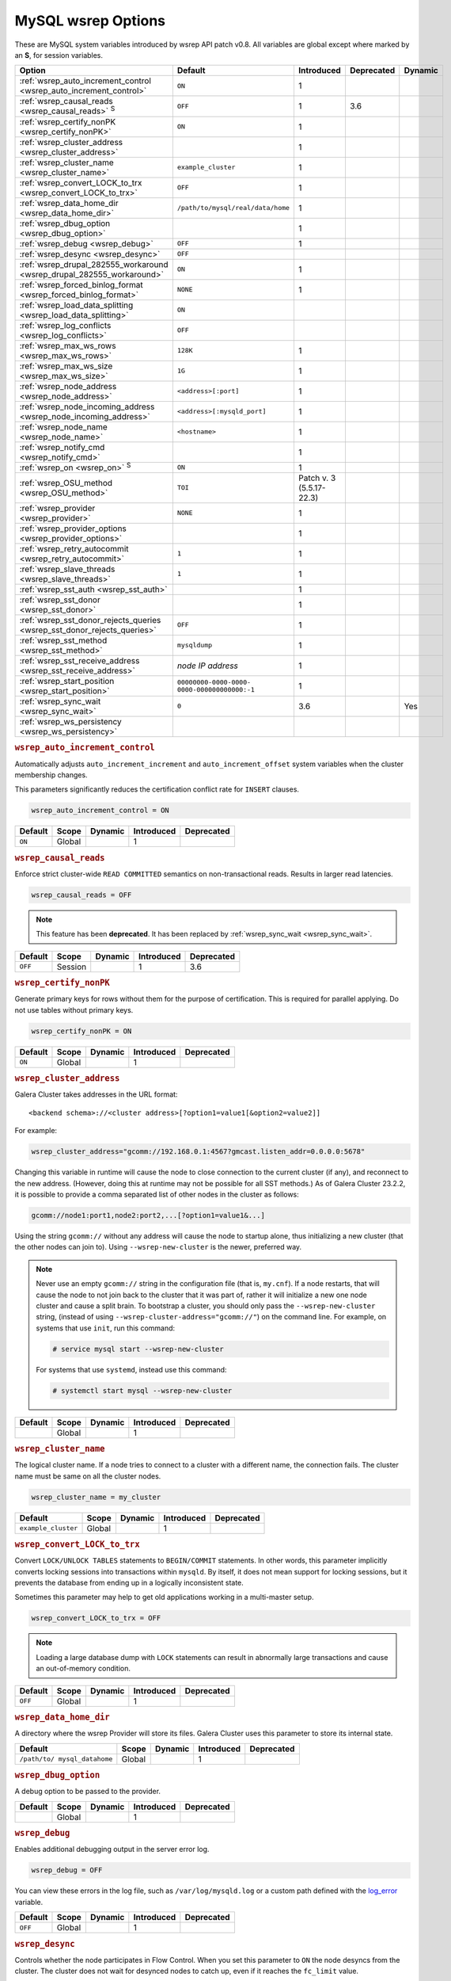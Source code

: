 ======================
 MySQL wsrep Options
======================
.. _`MySQL wsrep Options`:
.. index::
   single: Drupal
.. index::
   pair: Logs; Debug log


These are MySQL system variables introduced by wsrep API patch v0.8. All variables are global except where marked by an **S**, for session variables.


+---------------------------------------+------------------------------------+--------------+------------+----------+
| Option                                | Default                            | Introduced   | Deprecated | Dynamic  |
+=======================================+====================================+==============+============+==========+
| :ref:`wsrep_auto_increment_control    | ``ON``                             | 1            |            |          |
| <wsrep_auto_increment_control>`       |                                    |              |            |          |
+---------------------------------------+------------------------------------+--------------+------------+----------+
| :ref:`wsrep_causal_reads              | ``OFF``                            | 1            | 3.6        |          |
| <wsrep_causal_reads>` :sup:`S`        |                                    |              |            |          |
+---------------------------------------+------------------------------------+--------------+------------+----------+
| :ref:`wsrep_certify_nonPK             | ``ON``                             | 1            |            |          |
| <wsrep_certify_nonPK>`                |                                    |              |            |          |
+---------------------------------------+------------------------------------+--------------+------------+----------+
| :ref:`wsrep_cluster_address           |                                    | 1            |            |          |
| <wsrep_cluster_address>`              |                                    |              |            |          |
+---------------------------------------+------------------------------------+--------------+------------+----------+
| :ref:`wsrep_cluster_name              | ``example_cluster``                | 1            |            |          |
| <wsrep_cluster_name>`                 |                                    |              |            |          |
+---------------------------------------+------------------------------------+--------------+------------+----------+
| :ref:`wsrep_convert_LOCK_to_trx       | ``OFF``                            | 1            |            |          |
| <wsrep_convert_LOCK_to_trx>`          |                                    |              |            |          |
+---------------------------------------+------------------------------------+--------------+------------+----------+
| :ref:`wsrep_data_home_dir             | ``/path/to/mysql/real/data/home``  | 1            |            |          |
| <wsrep_data_home_dir>`                |                                    |              |            |          |
+---------------------------------------+------------------------------------+--------------+------------+----------+
| :ref:`wsrep_dbug_option               |                                    | 1            |            |          |
| <wsrep_dbug_option>`                  |                                    |              |            |          |
+---------------------------------------+------------------------------------+--------------+------------+----------+
| :ref:`wsrep_debug                     | ``OFF``                            | 1            |            |          |
| <wsrep_debug>`                        |                                    |              |            |          |
+---------------------------------------+------------------------------------+--------------+------------+----------+
| :ref:`wsrep_desync                    | ``OFF``                            |              |            |          |
| <wsrep_desync>`                       |                                    |              |            |          |
+---------------------------------------+------------------------------------+--------------+------------+----------+
| :ref:`wsrep_drupal_282555_workaround  | ``ON``                             | 1            |            |          |
| <wsrep_drupal_282555_workaround>`     |                                    |              |            |          |
+---------------------------------------+------------------------------------+--------------+------------+----------+
| :ref:`wsrep_forced_binlog_format      | ``NONE``                           | 1            |            |          |
| <wsrep_forced_binlog_format>`         |                                    |              |            |          |
+---------------------------------------+------------------------------------+--------------+------------+----------+
| :ref:`wsrep_load_data_splitting       | ``ON``                             |              |            |          |
| <wsrep_load_data_splitting>`          |                                    |              |            |          |
+---------------------------------------+------------------------------------+--------------+------------+----------+
| :ref:`wsrep_log_conflicts             | ``OFF``                            |              |            |          |
| <wsrep_log_conflicts>`                |                                    |              |            |          |
+---------------------------------------+------------------------------------+--------------+------------+----------+
| :ref:`wsrep_max_ws_rows               | ``128K``                           | 1            |            |          |
| <wsrep_max_ws_rows>`                  |                                    |              |            |          |
+---------------------------------------+------------------------------------+--------------+------------+----------+
| :ref:`wsrep_max_ws_size               | ``1G``                             | 1            |            |          |
| <wsrep_max_ws_size>`                  |                                    |              |            |          |
+---------------------------------------+------------------------------------+--------------+------------+----------+
| :ref:`wsrep_node_address              | ``<address>[:port]``               | 1            |            |          |
| <wsrep_node_address>`                 |                                    |              |            |          |
+---------------------------------------+------------------------------------+--------------+------------+----------+
| :ref:`wsrep_node_incoming_address     | ``<address>[:mysqld_port]``        | 1            |            |          |
| <wsrep_node_incoming_address>`        |                                    |              |            |          |
+---------------------------------------+------------------------------------+--------------+------------+----------+
| :ref:`wsrep_node_name                 | ``<hostname>``                     | 1            |            |          |
| <wsrep_node_name>`                    |                                    |              |            |          |
+---------------------------------------+------------------------------------+--------------+------------+----------+
| :ref:`wsrep_notify_cmd                |                                    | 1            |            |          |
| <wsrep_notify_cmd>`                   |                                    |              |            |          |
+---------------------------------------+------------------------------------+--------------+------------+----------+
| :ref:`wsrep_on                        | ``ON``                             | 1            |            |          |
| <wsrep_on>` :sup:`S`                  |                                    |              |            |          |
+---------------------------------------+------------------------------------+--------------+------------+----------+
| :ref:`wsrep_OSU_method                | ``TOI``                            | Patch v. 3   |            |          |
| <wsrep_OSU_method>`                   |                                    | (5.5.17-22.3)|            |          |
+---------------------------------------+------------------------------------+--------------+------------+----------+
| :ref:`wsrep_provider                  | ``NONE``                           | 1            |            |          |
| <wsrep_provider>`                     |                                    |              |            |          |
+---------------------------------------+------------------------------------+--------------+------------+----------+
| :ref:`wsrep_provider_options          |                                    | 1            |            |          |
| <wsrep_provider_options>`             |                                    |              |            |          |
+---------------------------------------+------------------------------------+--------------+------------+----------+
| :ref:`wsrep_retry_autocommit          | ``1``                              | 1            |            |          |
| <wsrep_retry_autocommit>`             |                                    |              |            |          |
+---------------------------------------+------------------------------------+--------------+------------+----------+
| :ref:`wsrep_slave_threads             | ``1``                              | 1            |            |          |
| <wsrep_slave_threads>`                |                                    |              |            |          |
+---------------------------------------+------------------------------------+--------------+------------+----------+
| :ref:`wsrep_sst_auth                  |                                    | 1            |            |          |
| <wsrep_sst_auth>`                     |                                    |              |            |          |
+---------------------------------------+------------------------------------+--------------+------------+----------+
| :ref:`wsrep_sst_donor                 |                                    | 1            |            |          |
| <wsrep_sst_donor>`                    |                                    |              |            |          |
+---------------------------------------+------------------------------------+--------------+------------+----------+
| :ref:`wsrep_sst_donor_rejects_queries | ``OFF``                            | 1            |            |          |
| <wsrep_sst_donor_rejects_queries>`    |                                    |              |            |          |
+---------------------------------------+------------------------------------+--------------+------------+----------+
| :ref:`wsrep_sst_method                | ``mysqldump``                      | 1            |            |          |
| <wsrep_sst_method>`                   |                                    |              |            |          |
+---------------------------------------+------------------------------------+--------------+------------+----------+
| :ref:`wsrep_sst_receive_address       | *node IP address*                  | 1            |            |          |
| <wsrep_sst_receive_address>`          |                                    |              |            |          |
+---------------------------------------+------------------------------------+--------------+------------+----------+
| :ref:`wsrep_start_position            | ``00000000-0000-0000-              | 1            |            |          |
| <wsrep_start_position>`               | 0000-000000000000:-1``             |              |            |          |
+---------------------------------------+------------------------------------+--------------+------------+----------+
| :ref:`wsrep_sync_wait                 | ``0``                              | 3.6          |            | Yes      |
| <wsrep_sync_wait>`                    |                                    |              |            |          |
+---------------------------------------+------------------------------------+--------------+------------+----------+
| :ref:`wsrep_ws_persistency            |                                    |              |            |          |
| <wsrep_ws_persistency>`               |                                    |              |            |          |
+---------------------------------------+------------------------------------+--------------+------------+----------+


.. rubric:: ``wsrep_auto_increment_control``
.. _`wsrep_auto_increment_control`:
.. index::
   pair: Parameters; wsrep_auto_increment_control

Automatically adjusts ``auto_increment_increment`` and ``auto_increment_offset`` system variables when the cluster membership changes.

This parameters significantly reduces the certification conflict rate for ``INSERT`` clauses.

.. code-block:: ini

   wsrep_auto_increment_control = ON

+--------------------+---------+---------+------------+------------+
| Default            | Scope   | Dynamic | Introduced | Deprecated |
+====================+=========+=========+============+============+
| ``ON``             | Global  |         | 1          |            |
+--------------------+---------+---------+------------+------------+

.. rubric:: ``wsrep_causal_reads``
.. _`wsrep_causal_reads`:
.. index::
   pair: Parameters; wsrep_causal_reads

Enforce strict cluster-wide ``READ COMMITTED`` semantics on non-transactional reads. Results in larger read latencies. 

.. code-block:: ini

   wsrep_causal_reads = OFF


.. note:: This feature has been **deprecated**.  It has been replaced by :ref:`wsrep_sync_wait <wsrep_sync_wait>`.


+--------------------+---------+---------+------------+------------+
| Default            | Scope   | Dynamic | Introduced | Deprecated |
+====================+=========+=========+============+============+
| ``OFF``            | Session |         | 1          | 3.6        |
+--------------------+---------+---------+------------+------------+




.. rubric:: ``wsrep_certify_nonPK``
.. _`wsrep_certify_nonPK`:
.. index::
   pair: Parameters; wsrep_certify_nonPK

Generate primary keys for rows without them for the purpose of certification. This is required for parallel applying. Do not use tables without primary keys. 

.. code-block:: ini

   wsrep_certify_nonPK = ON



+--------------------+---------+---------+------------+------------+
| Default            | Scope   | Dynamic | Introduced | Deprecated |
+====================+=========+=========+============+============+
| ``ON``             | Global  |         | 1          |            |
+--------------------+---------+---------+------------+------------+


.. rubric:: ``wsrep_cluster_address``
.. _`wsrep_cluster_address`:
.. index::
   pair: Parameters; wsrep_cluster_address
.. index::
   single: my.cnf

Galera Cluster takes addresses in the URL format::

    <backend schema>://<cluster address>[?option1=value1[&option2=value2]]

For example:

.. code-block:: ini

   wsrep_cluster_address="gcomm://192.168.0.1:4567?gmcast.listen_addr=0.0.0.0:5678"

Changing this variable in runtime will cause the node to close connection to the current cluster (if any), and reconnect to the new address. (However, doing this at runtime may not be possible for all SST methods.) As of Galera Cluster 23.2.2, it is possible to provide a comma separated list of other nodes in the cluster as follows:

.. code-block:: text

    gcomm://node1:port1,node2:port2,...[?option1=value1&...]

  
Using the string ``gcomm://`` without any address will cause the node to startup alone, thus initializing a new cluster (that the other nodes can join to).  Using ``--wsrep-new-cluster`` is the newer, preferred way.

.. note:: Never use an empty ``gcomm://`` string in the configuration file (that is, ``my.cnf``). If a node restarts, that will cause the node to not join back to the cluster that it was part of, rather it will initialize a new one node cluster and cause a split brain. To bootstrap a cluster, you should only pass the ``--wsrep-new-cluster`` string, (instead of using ``--wsrep-cluster-address="gcomm://"``) on the command line. For example, on systems that use ``init``, run this command: 

       .. code-block:: console

          # service mysql start --wsrep-new-cluster

       For systems that use ``systemd``, instead use this command:

       .. code-block:: console

          # systemctl start mysql --wsrep-new-cluster



+--------------------+---------+---------+------------+------------+
| Default            | Scope   | Dynamic | Introduced | Deprecated |
+====================+=========+=========+============+============+
|                    | Global  |         | 1          |            |
+--------------------+---------+---------+------------+------------+


.. rubric:: ``wsrep_cluster_name``
.. _`wsrep_cluster_name`:
.. index::
   pair: Parameters; wsrep_cluster_name

The logical cluster name. If a node tries to connect to a cluster with a different name, the connection fails. The cluster name must be same on all the cluster nodes. 

.. code-block:: ini

   wsrep_cluster_name = my_cluster



+---------------------+---------+---------+------------+------------+
| Default             | Scope   | Dynamic | Introduced | Deprecated |
+=====================+=========+=========+============+============+
| ``example_cluster`` | Global  |         | 1          |            |
+---------------------+---------+---------+------------+------------+


.. rubric:: ``wsrep_convert_LOCK_to_trx``
.. _`wsrep_convert_LOCK_to_trx`:
.. index::
   pair: Parameters; wsrep_convert_LOCK_to_trx

Convert ``LOCK/UNLOCK TABLES`` statements to ``BEGIN/COMMIT`` statements. In other words, this parameter implicitly converts locking sessions into transactions within ``mysqld``. By itself, it does not mean support for locking sessions, but it prevents the database from ending up in a logically inconsistent state.

Sometimes this parameter may help to get old applications working in a multi-master setup.

.. code-block:: ini

   wsrep_convert_LOCK_to_trx = OFF


.. note:: Loading a large database dump with ``LOCK`` statements can result in abnormally large transactions and cause an out-of-memory condition.


+--------------------+---------+---------+------------+------------+
| Default            | Scope   | Dynamic | Introduced | Deprecated |
+====================+=========+=========+============+============+
| ``OFF``            | Global  |         | 1          |            |
+--------------------+---------+---------+------------+------------+


.. rubric:: ``wsrep_data_home_dir``
.. _`wsrep_data_home_dir`:
.. index::
   pair: Parameters; wsrep_data_home_dir

A directory where the wsrep Provider will store its files.  Galera Cluster uses this parameter to store its internal state.


+--------------------+---------+---------+------------+------------+
| Default            | Scope   | Dynamic | Introduced | Deprecated |
+====================+=========+=========+============+============+
| ``/path/to/        | Global  |         | 1          |            |
| mysql_datahome``   |         |         |            |            |
+--------------------+---------+---------+------------+------------+


.. rubric:: ``wsrep_dbug_option``
.. _`wsrep_dbug_option`:
.. index::
   pair: Parameters; wsrep_dbug_option

A debug option to be passed to the provider.


+--------------------+---------+---------+------------+------------+
| Default            | Scope   | Dynamic | Introduced | Deprecated |
+====================+=========+=========+============+============+
|                    | Global  |         | 1          |            |
+--------------------+---------+---------+------------+------------+


.. rubric:: ``wsrep_debug``
.. _`wsrep_debug`:
.. index::
   pair: Parameters; wsrep_debug

Enables additional debugging output in the server error log.

.. code-block:: ini

   wsrep_debug = OFF

You can view these errors in the log file, such as ``/var/log/mysqld.log`` or a custom path defined with the  
`log_error <https://dev.mysql.com/doc/refman/5.5/en/server-system-variables.html#sysvar_log_error>`_ variable.


+--------------------+---------+---------+------------+------------+
| Default            | Scope   | Dynamic | Introduced | Deprecated |
+====================+=========+=========+============+============+
| ``OFF``            | Global  |         | 1          |            |
+--------------------+---------+---------+------------+------------+
   

.. rubric:: ``wsrep_desync``
.. _`wsrep_desync`:
.. index::
   pair: Parameters; wsrep_desync

Controls whether the node participates in Flow Control.  When you set this parameter to ``ON`` the node desyncs from the cluster.  The cluster does not wait for desynced nodes to catch up, even if it reaches the ``fc_limit`` value.

.. code-block:: ini

   wsrep_desync = OFF

.. seealso:: For more information on what Flow Control is and how to configure it for your cluster, see :doc:`nodestates` and :doc:`managingfc`.


+--------------------+---------+---------+------------+------------+
| Default            | Scope   | Dynamic | Introduced | Deprecated |
+====================+=========+=========+============+============+
| ``OFF``            | Global  |         | 1          |            |
+--------------------+---------+---------+------------+------------+


.. rubric:: ``wsrep_drupal_282555_workaround``
.. _`wsrep_drupal_282555_workaround`:
.. index::
   pair: Parameters; wsrep_drupal_282555_workaround

Enable a workaround for Drupal (actually MySQL/InnoDB) bug #282555 (Inserting a ``DEFAULT`` value into an ``AUTO_INCREMENT`` column may return a duplicate key error).

.. code-block:: ini

   wsrep_drupal_282555_workaround = ON

Documented at:

- `Bug 41984 <http://bugs.mysql.com/bug.php?id=41984>`_
- `Issue: Anonymous disappears from node_access table, gets access denied for all nodes <http://drupal.org/node/282555>`_


+--------------------+---------+---------+------------+------------+
| Default            | Scope   | Dynamic | Introduced | Deprecated |
+====================+=========+=========+============+============+
| ``ON``             | Global  |         | 1          |            |
+--------------------+---------+---------+------------+------------+



.. rubric:: ``wsrep_forced_binlog_format``
.. _`wsrep_forced_binlog_format`:
.. index::
   pair: Parameters; wsrep_forced_binlog_format

Force every transaction to use the given binary log format. When this variable is set to something else than ``NONE``, all transactions will use the given forced format, regardless of the client session specified in `binlog_format <https://dev.mysql.com/doc/refman/5.5/en/binary-log-setting.html>`_.

Valid choices for :ref:`wsrep_forced_binlog_format <wsrep_forced_binlog_format>` are: ``ROW``, ``STATEMENT``, ``MIXED`` and the special value ``NONE``, meaning that there is no forced format in effect for binary logs.

.. code-block:: ini

   wsrep_forced_binlog_format = NONE

This variable was introduced to support ``STATEMENT`` format replication during  rolling schema upgrade processing. However, in most cases, ``ROW`` replication is valid for asymmetric schema replication.


+--------------------+---------+---------+------------+------------+
| Default            | Scope   | Dynamic | Introduced | Deprecated |
+====================+=========+=========+============+============+
| ``NONE``           | Global  |         | 1          |            |
+--------------------+---------+---------+------------+------------+



.. rubric:: ``wsrep_load_data_splitting``
.. _`wsrep_load_data_splitting`:
.. index::
   pair: Parameters; wsrep_load_data_splitting

When set to ``ON``, ``LOAD DATA`` commands split into transactions of 10,000 rows or less.

.. code-block:: ini

   wsrep_load_data_splitting = ON

Splitting ``LOAD DATA`` commands into more manageable units avoids problems with huge data loads.  However, because of this you cannot completely roll the operation back.  Whatever gets committed is committed.  This deviates from standard MySQL behavior.


+--------------------+---------+---------+------------+------------+
| Default            | Scope   | Dynamic | Introduced | Deprecated |
+====================+=========+=========+============+============+
| ``ON``             | Global  |         | 1          |            |
+--------------------+---------+---------+------------+------------+


.. rubric:: ``wsrep_log_conflicts``
.. _`wsrep_log_conflicts`:
.. index::
   pair: Parameters; wsrep_log_conflicts

Enables the logging of additional information about conflicts.

.. code-block:: ini

   wsrep_log_conflicts=ON

In Galera Cluster, the database server uses the standard logging features of MySQL, MariaDB or Percona XtraDB.  This parameter enables additional information for the logs pertaining to conflicts, which you may find useful in troubleshooting problems. The additional information includes the table and schema where the conflict occurred, as well as the actual values for the keys that produced the conflict.

.. seealso:: In addition to the :ref:`wsrep_log_conflicts <wsrep_log_conflicts>` parameter, you can also use the wsrep Provider option :ref:`cert.log_conflicts <cert.log_Conflicts>`.
	     
+---------+--------+---------+------------+------------+
| Default | Scope  | Dynamic | Introduced | Deprecated |
+=========+========+=========+============+============+
| ``OFF`` | Global | No      |            |            |
+---------+--------+---------+------------+------------+	     



.. rubric:: ``wsrep_max_ws_rows``
.. _`wsrep_max_ws_rows`:
.. index::
   pair: Parameters; wsrep_max_ws_rows

The maximum number of rows allowed in the writeset. Currently, this parameter limits the supported size of transactions and ``LOAD DATA`` statements.

.. code-block:: ini

   wsrep_max_ws_rows = 128K



+--------------------+---------+---------+------------+------------+
| Default            | Scope   | Dynamic | Introduced | Deprecated |
+====================+=========+=========+============+============+
| ``128K``           | Global  |         | 1          |            |
+--------------------+---------+---------+------------+------------+


.. rubric:: ``wsrep_max_ws_size``
.. _`wsrep_max_ws_size`:
.. index::
   pair: Parameters; wsrep_max_ws_size

The maximum allowed writeset size. Currently, this parameter limits the supported size of transactions and ``LOAD DATA`` statements.

.. code-block:: ini

   wsrep_max_ws_size = 1G

The maximum allowed write-set size is ``2G``.


+--------------------+---------+---------+------------+------------+
| Default            | Scope   | Dynamic | Introduced | Deprecated |
+====================+=========+=========+============+============+
| ``1G``             | Global  |         | 1          |            |
+--------------------+---------+---------+------------+------------+


.. rubric:: ``wsrep_node_address``
.. _`wsrep_node_address`:
.. index::
   pair: Parameters; wsrep_node_address

Defines the IP address and port of the node.

.. code-block:: ini

   wsrep_node_address = 192.168.1.1:4567

The node needs to pass an IP address and port number to the :term:`Galera Replication Plugin`, where it gets used as the base address in cluster communications.  By default, the node pulls the address of the first network interface and the default port, which typically is the address of ``eth0`` with port ``4567``.

While this default behavior is often sufficient, there on situations where the auto-guessing produces unreliable results.  For instance,

- Servers with multiple network interfaces.

- Servers that run multiple nodes.
  
- Network Address Translation (NAT).

- Clusters with nodes in more than one region.
  
- Container deployments, such as with Docker and jails.

- Cloud deployments, such as with Amazon EC2 and OpenStack.

In cases such as these, you need to provide an explicit value for this parameter.  For example, in order to run Galera Cluster on Amazon EC2, you need to use the global DNS name instead of the local IP address.

.. seealso:: In addition to defining the node address and port, this parameter alos provides the default values for the :ref:`wsrep_sst_receive_address <wsrep_sst_receive_address>` parameter and the :ref:`ist.recv_addr <ist.recv_addr>` option.


+----------------------------+---------+---------+------------+------------+
| Default                    | Scope   | Dynamic | Introduced | Deprecated |
+============================+=========+=========+============+============+
| ``<node_IP_address>:4567`` | Global  |         | 1          |            |
+----------------------------+---------+---------+------------+------------+



.. rubric:: ``wsrep_node_incoming_address``
.. _`wsrep_node_incoming_address`:
.. index::
   pair: Parameters; wsrep_node_incoming_address

The address at which the server expects client connections.  Intended for integration with load balancers. Not used for now.

.. code-block:: ini

   wsrep_node_incoming_address = 192.168.1.1:3306


+------------------------+---------+---------+------------+------------+
| Default                | Scope   | Dynamic | Introduced | Deprecated |
+========================+=========+=========+============+============+
|                        | Global  |         | 1          |            |
+------------------------+---------+---------+------------+------------+



.. rubric:: ``wsrep_node_name``
.. _`wsrep_node_name`:
.. index::
   pair: Parameters; wsrep_node_name

The logical node name - for convenience.

.. code-block:: ini

   wsrep_node_name = node1

+------------------------+---------+---------+------------+------------+
| Default                | Scope   | Dynamic | Introduced | Deprecated |
+========================+=========+=========+============+============+
| ``<hostname>``         | Global  |         | 1          |            |
+------------------------+---------+---------+------------+------------+


.. rubric:: ``wsrep_notify_cmd``
.. _`wsrep_notify_cmd`:
.. index::
   pair: Parameters; wsrep_notify_cmd

This command is run whenever the cluster membership or state of this node changes. This option can be used to (re)configure load balancers, raise alarms, and so on. The command passes on one or more of the following options:

--status <status str>        The status of this node. The possible statuses are:

                             - ``Undefined`` The node has just started up and is not connected to any :term:`Primary Component`.
                               
                             - ``Joiner`` The node is connected to a primary component and now is receiving state snapshot.
                             
                             - ``Donor`` The node is connected to primary component and now is sending state snapshot.
                             
                             - ``Joined`` The node has a complete state and now is catching up with the cluster.  
                             
                             - ``Synced`` The node has synchronized itself with the cluster.
                             
                             - ``Error(<error code if available>)`` The node is in an error state.
                                
--uuid <state UUID>          The cluster state UUID.

--primary <yes/no>           Whether the current cluster component is primary or not.

--members <list>             A comma-separated list of the component member UUIDs.
                             The members are presented in the following syntax: 
                            
                             - ``<node UUID>`` A unique node ID. The wsrep Provider automatically assigns this ID for each node.
                             
                             - ``<node name>`` The node name as it is set in the ``wsrep_node_name`` option.
                             
                             - ``<incoming address>`` The address for client connections as it is set in the ``wsrep_node_incoming_address`` option.

--index                      The index of this node in the node list.

.. seealso:: For an example script that updates two tables on the local node, with changes taking place at the cluster level, see the follow `script <http://bazaar.launchpad.net/~codership/codership-mysql/wsrep-5.5/view/head:/support-files/wsrep_notify.sh>`_.

+------------------------+---------+---------+------------+------------+
| Default                | Scope   | Dynamic | Introduced | Deprecated |
+========================+=========+=========+============+============+
|                        | Global  |         | 1          |            |
+------------------------+---------+---------+------------+------------+


.. rubric:: ``wsrep_on``
.. _`wsrep_on`:
.. index::
   pair: Parameters; wsrep_on

Use write-set replication. When switched ``OFF``, no changes made in this session will be replicated.

.. code-block:: ini

   wsrep_on = ON

+------------------------+---------+---------+------------+------------+
| Default                | Scope   | Dynamic | Introduced | Deprecated |
+========================+=========+=========+============+============+
| ``ON``                 | Session |         | 1          |            |
+------------------------+---------+---------+------------+------------+


.. rubric:: ``wsrep_OSU_method``
.. _`wsrep_OSU_method`:
.. index::
   pair: Parameters; wsrep_OSU_method

Online schema upgrade method (MySQL >= 5.5.17). See also :ref:`Schema Upgrades <Schema Upgrades>`.

Online Schema Upgrade (OSU) can be performed with two
alternative methods:

- **Total Order Isolation (TOI)** runs the DDL statement in all cluster nodes in the same total order sequence, locking the affected table for the duration of the operation. This may result in the whole cluster being blocked for the duration of the operation.

- **Rolling Schema Upgrade (RSU)** executes the DDL statement only locally, thus blocking one cluster node only. During the DDL processing, the node is not replicating and may be unable to process replication events (due to a table lock). Once the DDL operation is complete, the node will catch up and sync with the cluster to become fully operational again. The DDL statement or its effects are not replicated; the user is responsible for manually performing this operation on each of the nodes.

.. code-block:: ini

   wsrep_OSU_method = TOI

+------------------------+---------+---------+---------------+------------+
| Default                | Scope   | Dynamic | Introduced    | Deprecated |
+========================+=========+=========+===============+============+
| ``TOI``                | Session |         | Patch v.3     |            |
|                        |         |         | (5.5.17-22.3) |            |
+------------------------+---------+---------+---------------+------------+



.. rubric:: ``wsrep_provider``
.. _`wsrep_provider`:
.. index::
   pair: Parameters; wsrep_provider

A path to wsrep provider to load. If not specified, all calls to wsrep provider will be bypassed and the server behaves like a regular ``mysqld`` server.
   
.. code-block:: ini

   wsrep_provider = /usr/lib/galera/libgalera_smm.so


+------------------------+---------+---------+------------+------------+
| Default                | Scope   | Dynamic | Introduced | Deprecated |
+========================+=========+=========+============+============+
| ``NONE``               | Global  |         | 1          |            |
+------------------------+---------+---------+------------+------------+


.. rubric:: ``wsrep_provider_options``
.. _`wsrep_provider_options`:
.. index::
   pair: Parameters; wsrep_provider_options

A string of provider options passed directly to the provider.

Usually, you just fine-tune:

- :ref:`gcache.size <gcache.size>`, that is, the size of the GCache ring buffer, which is used for Incremental State Transfer, among other things. 

- Group communication timeouts. See chapter :ref:`WAN Replication <wan-replication>`.

.. code-block:: ini

   wsrep_provider_options = "evs.user_send_window=2,gcache.size=128Mb"


.. seealso:: For more information on the available wsrep Provider options, see :doc:`galeraparameters`.

+------------------------+---------+---------+------------+------------+
| Default                | Scope   | Dynamic | Introduced | Deprecated |
+========================+=========+=========+============+============+
|                        | Global  |         | 1          |            |
+------------------------+---------+---------+------------+------------+



.. rubric:: ``wsrep_retry_autocommit``
.. _`wsrep_retry_autocommit`:
.. index::
   pair: Parameters; wsrep_retry_autocommit

If an autocommit query fails the certification test due to a cluster-wide conflict, we can retry it without returning an error to the client. This option sets how many times to retry.

.. code-block:: ini

   wsrep_retry_autocommit = 1

This option is analogous to rescheduling an autocommit query should it go into deadlock with other transactions in the database lock manager.



+------------------------+---------+---------+------------+------------+
| Default                | Scope   | Dynamic | Introduced | Deprecated |
+========================+=========+=========+============+============+
| ``1``                  | Global  |         | 1          |            |
+------------------------+---------+---------+------------+------------+



.. rubric:: ``wsrep_slave_threads``
.. _`wsrep_slave_threads`:
.. index::
   pair: Parameters; wsrep_slave_threads

How many threads to use for applying slave writesets. There are two things to consider when choosing the number:

- The number should be at least two times the number of CPU cores.

- Consider how many writing client connections the other nodes would have. Divide this by four and use that as the :ref:`wsrep_slave_threads <wsrep_slave_threads>` value.

.. code-block:: ini

   wsrep_slave_threads = 1


+------------------------+---------+---------+------------+------------+
| Default                | Scope   | Dynamic | Introduced | Deprecated |
+========================+=========+=========+============+============+
| ``1``                  | Global  |         | 1          |            |
+------------------------+---------+---------+------------+------------+


.. rubric:: ``wsrep_sst_auth``
.. _`wsrep_sst_auth`:
.. index::
   pair: Parameters; wsrep_sst_auth

Provides authentication information for state snapshot transfers.  The format for this parameter is ``<username>:<password>``.


.. code-block:: ini

   wsrep_sst_auth = wsrep_sst_username:mypassword


Use the same value on all nodes. This parameter is used to authenticate with both the state snapshot receiver and the state snapshot donor.

.. note:: Galera Cluster uses this parameter only for state snapshot transfer methods that use the database server rather than the logical volume.  If you set :ref:`wsrep_sst_method <wsrep_sst_method>` to ``mysqldump``, it uses the authentication information to access the database server.  If instead you set the method to ``rsync``, it ignores this parameter.


+------------------------+---------+---------+------------+------------+
| Default                | Scope   | Dynamic | Introduced | Deprecated |
+========================+=========+=========+============+============+
|                        | Global  |         | 1          |            |
+------------------------+---------+---------+------------+------------+



.. rubric:: ``wsrep_sst_donor``
.. _`wsrep_sst_donor`:
.. index::
   pair: Parameters; wsrep_sst_donor

A name (given in the :ref:`wsrep_node_name <wsrep_node_name>` parameter) of the server that should be used as a source for state transfer. If not specified, Galera Cluster will choose the most appropriate one.

.. code-block:: ini

   wsrep_sst_donor = donor_node_name

In this case, the group communication module monitors the node state for the purpose of flow control, state transfer and quorum calculations. The node can be a if it is in the ``SYNCED`` state. The first node in the ``SYNCED`` state in the index becomes the donor and is not available for requests. 

If there are no free ``SYNCED`` nodes at the moment, the joining node reports::

    Requesting state transfer failed: -11(Resource temporarily unavailable).
    Will keep retrying every 1 second(s)

and keeps on retrying the state transfer request until it succeeds. When the state transfer request succeeds, the entry below is written to log::

	Node 0 (XXX) requested state transfer from '*any*'. Selected 1 (XXX) as donor.


+------------------------+---------+---------+------------+------------+
| Default                | Scope   | Dynamic | Introduced | Deprecated |
+========================+=========+=========+============+============+
|                        | Global  |         | 1          |            |
+------------------------+---------+---------+------------+------------+


.. rubric:: ``wsrep_sst_donor_rejects_queries``
.. _`wsrep_sst_donor_rejects_queries`:
.. index::
   pair: Parameters; wsrep_sst_donor_rejects_queries
.. index::
   pair: Errors; ER_UNKNOWN_COM_ERROR

This parameter prevents blocking client sessions on a donor if the donor is performing a blocking SST, such as ``mysqldump`` or ``rsync``.

.. code-block:: ini

   wsrep_sst_donor_rejects_queries = OFF

In these situations, all queries return error ``ER_UNKNOWN_COM_ERROR, "Unknown command"`` like a joining node does. In this case, the client (or the JDBC driver) can reconnect to another node.

.. note:: As SST is scriptable, there is no way to tell whether the requested SST method is blocking or not. You may also want to avoid querying the donor even with non-blocking SST. Consequently, this variable will reject queries on the donor regardless of the SST (that is, also for ``xtrabackup``) even if the initial request concerned a blocking-only SST.

.. note:: The ``mysqldump`` SST does not work with this setting, as ``mysqldump`` must run queries on the donor and there is no way to distinguish a ``mysqldump`` session from a regular client session. 


+------------------------+---------+---------+------------+------------+
| Default                | Scope   | Dynamic | Introduced | Deprecated |
+========================+=========+=========+============+============+
| ``OFF``                | Global  |         | 1          |            |
+------------------------+---------+---------+------------+------------+

.. rubric:: ``wsrep_sst_method``
.. _`wsrep_sst_method`:
.. index::
   pair: Parameters; wsrep_sst_method

The method to use for state snapshot transfers. The :ref:`wsrep_sst_method <wsrep_sst_method>` command will be called with the following arguments. 

.. code-block:: ini

   wsrep_sst_method = mysqldump

The supported methods are:

- ``mysqldump`` This is a slow (except for small datasets), but the most tested option.

- ``rsync`` This option is much faster than ``mysqldump`` on large datasets.

- ``rsync_wan`` This option is almost the same as ``rsync``, but uses the *delta-xfer* algorithm to minimize network traffic.

  .. note::  You can only use ``rsync`` when a node is starting. In other words, you cannot use ``rsync`` under a running InnoDB storage engine.
  
- ``xtrabackup`` This option is a fast and practically non-blocking SST method based on Percona's ``xtrabackup`` tool.

  If you want to use ``xtrabackup``, the following settings must be present in the ``my.cnf`` configuration file on all nodes:
  
  .. code-block:: ini

      [mysqld]
      wsrep_sst_auth=sst_user:<sst_user_ password>
      wsrep_sst_method=xtrabackup
      datadir=/path/to/datadir

      [client]
      socket=/path/to/socket


.. seealso:: For more information on scripting state snapshot transfers, see :doc:`scriptablesst`.


+------------------------+---------+---------+------------+------------+
| Default                | Scope   | Dynamic | Introduced | Deprecated |
+========================+=========+=========+============+============+
| ``mysqldump``          | Global  |         | 1          |            |
+------------------------+---------+---------+------------+------------+


.. rubric:: ``wsrep_sst_receive_address``
.. _`wsrep_sst_receive_address`:
.. index::
   pair: Parameters; wsrep_sst_receive_address

The address at which this node expects to receive state transfers. Depends on the state transfer method. For example, for the ``mysqldump`` state transfer, it is the address and the port on which this server listens. By default this is set to the ``<address>`` part of :ref:`wsrep_node_address <wsrep_node_address>`.

.. code-block:: ini

   wsrep_sst_receive_address = 192.168.1.1

.. note:: Check that your firewall allows connections to this address from other cluster nodes.
  

+------------------------+---------+---------+------------+------------+
| Default                | Scope   | Dynamic | Introduced | Deprecated |
+========================+=========+=========+============+============+
| ``<node_IP_address>``  | Global  |         | 1          |            |
+------------------------+---------+---------+------------+------------+


.. rubric:: ``wsrep_start_position``
.. _`wsrep_start_position`:
.. index::
   pair: Parameters; wsrep_start_position

This variable exists for the sole purpose of notifying a joining node about state transfer completion.

.. code-block:: ini

   wsrep_start_position = 00000000-0000-0000-0000-000000000000:-1

.. seealso:: For more information on scripting state snapshot transfers, see :doc:`scriptablesst`.


+--------------------------+---------+---------+------------+------------+
| Default                  | Scope   | Dynamic | Introduced | Deprecated |
+==========================+=========+=========+============+============+
| ``00000000-0000-0000-    | Global  |         | 1          |            |
| 0000-00000000000000:-1`` |         |         |            |            |
+--------------------------+---------+---------+------------+------------+


.. rubric:: ``wsrep_sync_wait``
.. _`wsrep_sync_wait`:
.. index::
  pair: Parameters; wsrep_sync_wait
.. index::
  pair: Parameters; wsrep_causal_reads

Enforces strict cluster-wide causality checks, resulting in larger read latencies.

The node triggers causality checks in response to certain types of queries.  During the check, the node blocks new queries while the database server catches up with all updates made in the cluster to the point where the check was begun.  Once it reaches this point, the node executes the original query.  


.. code-block:: ini

   wsrep_sync_wait = 1

The parameter uses a bitmask to determine the type of causality check you want the node to run.  These are the available types:

+---------+------------------------------------------------------+
| Bitmask | Checks                                               |
+=========+======================================================+
| ``0``   | Disabled.                                            |
+---------+------------------------------------------------------+
| ``1``   | Checks on ``READ`` statements, including ``SELECT``, |
|         | ``SHOW``, and ``BEGIN`` / ``START TRANSACTION``.     |
+---------+------------------------------------------------------+
| ``2``   | Checks made on ``UPDATE`` and ``DELETE`` statements. |
+---------+------------------------------------------------------+
| ``3``   | Checks made on ``READ``, ``UPDATE`` and ``DELETE``   |
|         | statements.                                          |
+---------+------------------------------------------------------+
| ``4``   | Checks made on ``INSERT`` and ``REPLACE`` statements.|
+---------+------------------------------------------------------+

For example, say that you have a web application that at one point performs a critical read.  That is, it accesses the database to run a ``SELECT`` query and must provide the most up to date information possible.

.. code-block:: mysql

   SET SESSION wsrep_sync_wait = 1;
   SELECT * FROM example WHERE field = "value";
   SET SESSION wsrep_sync_wait = 0;

The application runs the first ``SET`` command to enable :ref:`wsrep_sync_wait <wsrep_sync_wait>`.  In the next command, the application sends the ``SELECT`` query.  The node initiates a causality check, blocking incoming queries while it catches up with the cluster.  When the node finishes applying the new transactions, it executes the ``SELECT`` query, returning the results to the application.  The application, having finished the critical read, disables :ref:`wsrep_sync_wait <wsrep_sync_wait>`, returning the node to normal operation.


.. note:: Setting :ref:`wsrep_sync_wait <wsrep_sync_wait>` to ``1`` is the same as :ref:`wsrep_causal_reads <wsrep_causal_reads>` to ``ON``.  This deprecates :ref:`wsrep_causal_reads <wsrep_causal_reads>`.


+------------------------+---------+---------+------------+------------+
| Default                | Scope   | Dynamic | Introduced | Deprecated |
+========================+=========+=========+============+============+
| ``0``                  | Global  | Yes     | 3.6        |            |
+------------------------+---------+---------+------------+------------+


.. rubric:: ``wsrep_ws_persistency``
.. _`wsrep_ws_persistency`:
.. index::
   pair: Parameters; wsrep_ws_persistency

Whether to store write-sets locally for debugging. Not used in 0.8.

.. code-block:: ini

   wsrep_ws_persistency = ON


+------------------------+---------+---------+------------+------------+
| Default                | Scope   | Dynamic | Introduced | Deprecated |
+========================+=========+=========+============+============+
|                        | Global  |         |            |            |
+------------------------+---------+---------+------------+------------+



.. |---|   unicode:: U+2014 .. EM DASH
   :trim:

